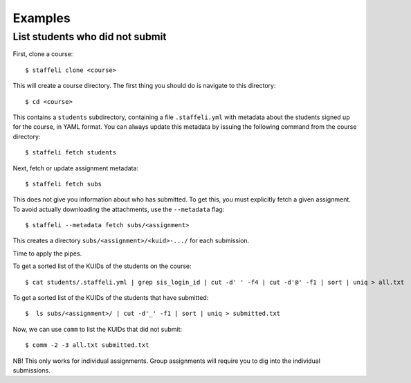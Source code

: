 Examples
========

List students who did not submit
--------------------------------

First, clone a course::

    $ staffeli clone <course>

This will create a course directory. The first thing you should do is navigate
to this directory::

    $ cd <course>

This contains a ``students`` subdirectory, containing a file ``.staffeli.yml``
with metadata about the students signed up for the course, in YAML format. You
can always update this metadata by issuing the following command from the
course directory::

    $ staffeli fetch students

Next, fetch or update assignment metadata::

    $ staffeli fetch subs

This does not give you information about who has submitted. To get this, you
must explicitly fetch a given assignment. To avoid actually downloading the
attachments, use the ``--metadata`` flag::

    $ staffeli --metadata fetch subs/<assignment>

This creates a directory ``subs/<assignment>/<kuid>-.../`` for each submission.

Time to apply the pipes.

To get a sorted list of the KUIDs of the students on the course::

    $ cat students/.staffeli.yml | grep sis_login_id | cut -d' ' -f4 | cut -d'@' -f1 | sort | uniq > all.txt

To get a sorted list of the KUIDs of the students that have submitted::

    $  ls subs/<assignment>/ | cut -d'_' -f1 | sort | uniq > submitted.txt

Now, we can use ``comm`` to list the KUIDs that did not submit::

    $ comm -2 -3 all.txt submitted.txt

NB! This only works for individual assignments. Group assignments will require
you to dig into the individual submissions.
